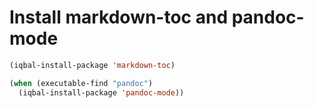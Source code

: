 * Install markdown-toc and pandoc-mode
  #+BEGIN_SRC emacs-lisp
    (iqbal-install-package 'markdown-toc)

    (when (executable-find "pandoc")
      (iqbal-install-package 'pandoc-mode))
  #+END_SRC
